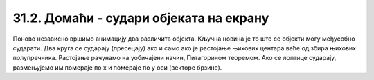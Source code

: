 31.2. Домаћи - судари објеката на екрану
========================================

.. questionnote::

   Напиши програм који приказује црвену и плаву лоптицу које се крећу
   по екрану, одбијају од ивица и одбијају међусобно (једноставности
   ради претпостави да приликом сударе две лоптице једноставно размене
   векторе кретања).

Поново независно вршимо анимацију два различита објекта. Кључна новина
је то што се објекти могу међусобно сударати. Два круга се сударају
(пресецају) ако и само ако је растојање њихових центара веће од збира
њихових полупречника. Растојање рачунамо на уобичајени начин,
Питагорином теоремом. Ако се лоптице сударају, размењујемо им помераје
по x и помераје по y оси (векторе брзине).
   
.. activecode:: dve_loptice
   :nocodelens:
   :modaloutput: 
   :enablecopy:
   :playtask:
   :includexsrc: _includes/dve_loptice.py

   r = 20
   (x1, y1) = (r, r)
   (dx1, dy1) = (1, 1)
   (x2, y2) = (sirina - r, visina - r)
   (dx2, dy2) = (-1, -1)
    
   def crtaj():
       prozor.fill(pg.Color("white"))
       pg.draw.circle(prozor, pg.Color("red"), (x1, y1), r)
       pg.draw.circle(prozor, pg.Color("blue"), (x2, y2), r)
    
   # rastojanje između centara loptica
   def rastojanje():
       return math.sqrt((x1-x2)**2 + (y1-y2)**2)
    
   # provera da li se dve loptice sudaraju
   def sudar():
       return rastojanje() <= 2*r
    
   def novi_frejm():
       global x1, y1, x2, y2, dx1, dy1, dx2, dy2
    
       # pomeramo prvu lopticu i proveravamo sudar sa ivicama prozora
       x1 += dx1
       y1 += dy1
       if x1 - r < 0 or x1 + r > sirina:
           dx1 = -dx1
       if y1 - r < 0 or y1 + r > visina:
           dy1 = -dy1
    
       # pomeramo drugu lopticu i proveravamo sudar sa ivicama prozora
       ???
    
       # ispitujemo sudar dve loptice
       if sudar():
           (dx1, dy1, dx2, dy2) = (dx2, dy2, dx1, dy1)

       crtaj()
       
